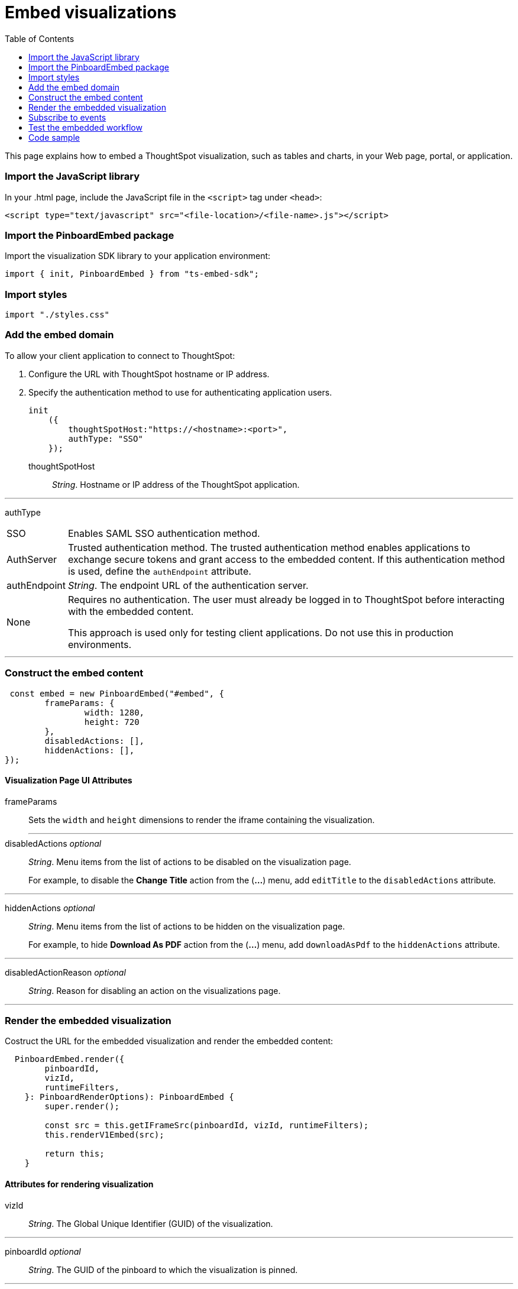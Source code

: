 = Embed visualizations
:toc: true

:page-title: Embed visualizations
:page-pageid: embed-a-viz
:page-description: Embed charts and tables

This page explains how to embed a ThoughtSpot visualization, such as tables and charts, in your Web page, portal, or application.
////
To build this sample, you must have access to a text editor and a ThoughtSpot instance with a visualization.
Experience working with Javascript also helps.
////
=== Import the JavaScript library
In your .html page, include the JavaScript file in the `<script>` tag under `<head>`:
[source,javascript]
----
<script type="text/javascript" src="<file-location>/<file-name>.js"></script>
----
=== Import the PinboardEmbed package
Import the visualization SDK library to your application environment:

[source,javascript]
----
import { init, PinboardEmbed } from "ts-embed-sdk";
----
=== Import styles
[source,javascript]
----
import "./styles.css"
----

=== Add the embed domain

To allow your client application to connect to ThoughtSpot:

. Configure the URL with ThoughtSpot hostname or IP address.
. Specify the authentication method to use for authenticating application users.
+
[source,javascript]
----
init
    ({
        thoughtSpotHost:"https://<hostname>:<port>",
        authType: "SSO"
    });
----
+
thoughtSpotHost::
_String_. Hostname or IP address of the ThoughtSpot application.

---
authType::
[horizontal]
SSO::
Enables SAML SSO authentication method.
AuthServer::
Trusted authentication method. The trusted authentication method enables applications to exchange secure tokens and grant access to the embedded content. If this authentication method is used, define the `authEndpoint`  attribute.
authEndpoint::
_String_. The endpoint URL of the authentication server.
None::
Requires no authentication. The user must already be logged in to ThoughtSpot before interacting with the embedded content.
+
This approach is used only for testing client applications. Do not use this in production environments.

---
=== Construct the embed content
[source,JavaScript]
----
 const embed = new PinboardEmbed("#embed", {
	frameParams: {
		width: 1280,
		height: 720
	},
	disabledActions: [],
	hiddenActions: [],
});
----
==== Visualization Page UI Attributes
frameParams:: Sets the `width` and `height` dimensions to render the iframe containing the visualization.
---
disabledActions [small]_optional_:: 
_String_. Menu items from the list of actions to be disabled on the visualization page. 
+
For example, to disable the *Change Title* action from the (*...*) menu, add `editTitle` to the  `disabledActions` attribute.

---
hiddenActions [small]_optional_::
_String_. Menu items from the list of actions to be hidden on the visualization page.
+
For example, to hide *Download As PDF* action from the  (*...*) menu, add `downloadAsPdf` to the `hiddenActions` attribute.

---
disabledActionReason [small]_optional_::
_String_. Reason for disabling an action on the visualizations page.

---
=== Render the embedded visualization
Costruct the URL for the embedded visualization and render the embedded content:
[source,JavaScript]
----
  PinboardEmbed.render({
        pinboardId,
        vizId,
        runtimeFilters,
    }: PinboardRenderOptions): PinboardEmbed {
        super.render();
        
        const src = this.getIFrameSrc(pinboardId, vizId, runtimeFilters);
        this.renderV1Embed(src);

        return this;
    }
----
==== Attributes for rendering visualization
vizId:: 
_String_. The Global Unique Identifier (GUID) of the visualization.

---
pinboardId [small]_optional_::
_String_. The GUID of the pinboard to which the visualization is pinned.

---
runtimeFilters [small]_optional_::
Runtime filters to be applied when the embedded visualization loads.
+ 
Runtime filters provide the ability to filter data at the time of retrieval. Runtime filters allow you to apply a filter to a visualization and pass filter specifications in the URL query parameters. 
+
For example, to sort values equal to `red` in the `Color` column for a visualization, you can pass the runtime filter in the URL query parameters as shown here:
+
----
http://<thoughtspot_server>:<port>/
?col1=<column_name\>&op1=EQ>&val1=red#/pinboard/<pinboardId>/<viz_id>
----
Runtime filters have several operators you can use to filter your embedded visualizations.
+
[width="100%" cols="1,2,1"]
[options='header']
|===
|Operator |Description  |Number of Values

| `EQ`
| equals
| 1

| `NE`
| does not equal
| 1

| `LT`
| less than
| 1

| `LE`
| less than or equal to
| 1

| `GT`
| greater than
| 1

| `GE`
| greater than or equal to
| 1

| `CONTAINS`
| contains
| 1

| `BEGINS_WITH`
| begins with
| 1

| `ENDS_WITH`
| ends with
| 1

| `BW_INC_MAX`
| between inclusive of the higher value
| 2

| `BW_INC_MIN`
| between inclusive of the lower value
| 2

| `BW_INC`
| between inclusive
| 2

| `BW`
| between non-inclusive
| 2
|===

---

=== Subscribe to events
Register event handlers to subscribe to events triggered by the embedded visualizations:
[source, javascript] 
----
  //register event listeners for initializing visualization loading event
  
  embed.on("init", showLoader)
  embed.on("load", hideLoader)
----
////
==== Event Types
init::
The visualization iframe is initiaized.
load::
The visualization iframe is loaded.
filtersChanged::
New filters applied for the visualization
drilldown::
Visualization drilldown is initiated.
////

=== Test the embedded workflow

* Load the client application. 
* Try accessing a visualization embedded in your application.
* Verify the iframe rendition.
* If you have disabled a menu item from the visualizations page, verify if the menu command is disabled.
* Verify the runtime filters.

== Code sample

++++
<a href="{{tshost}}/#/everywhere/playground/answer">Preview in Playground</a>
++++